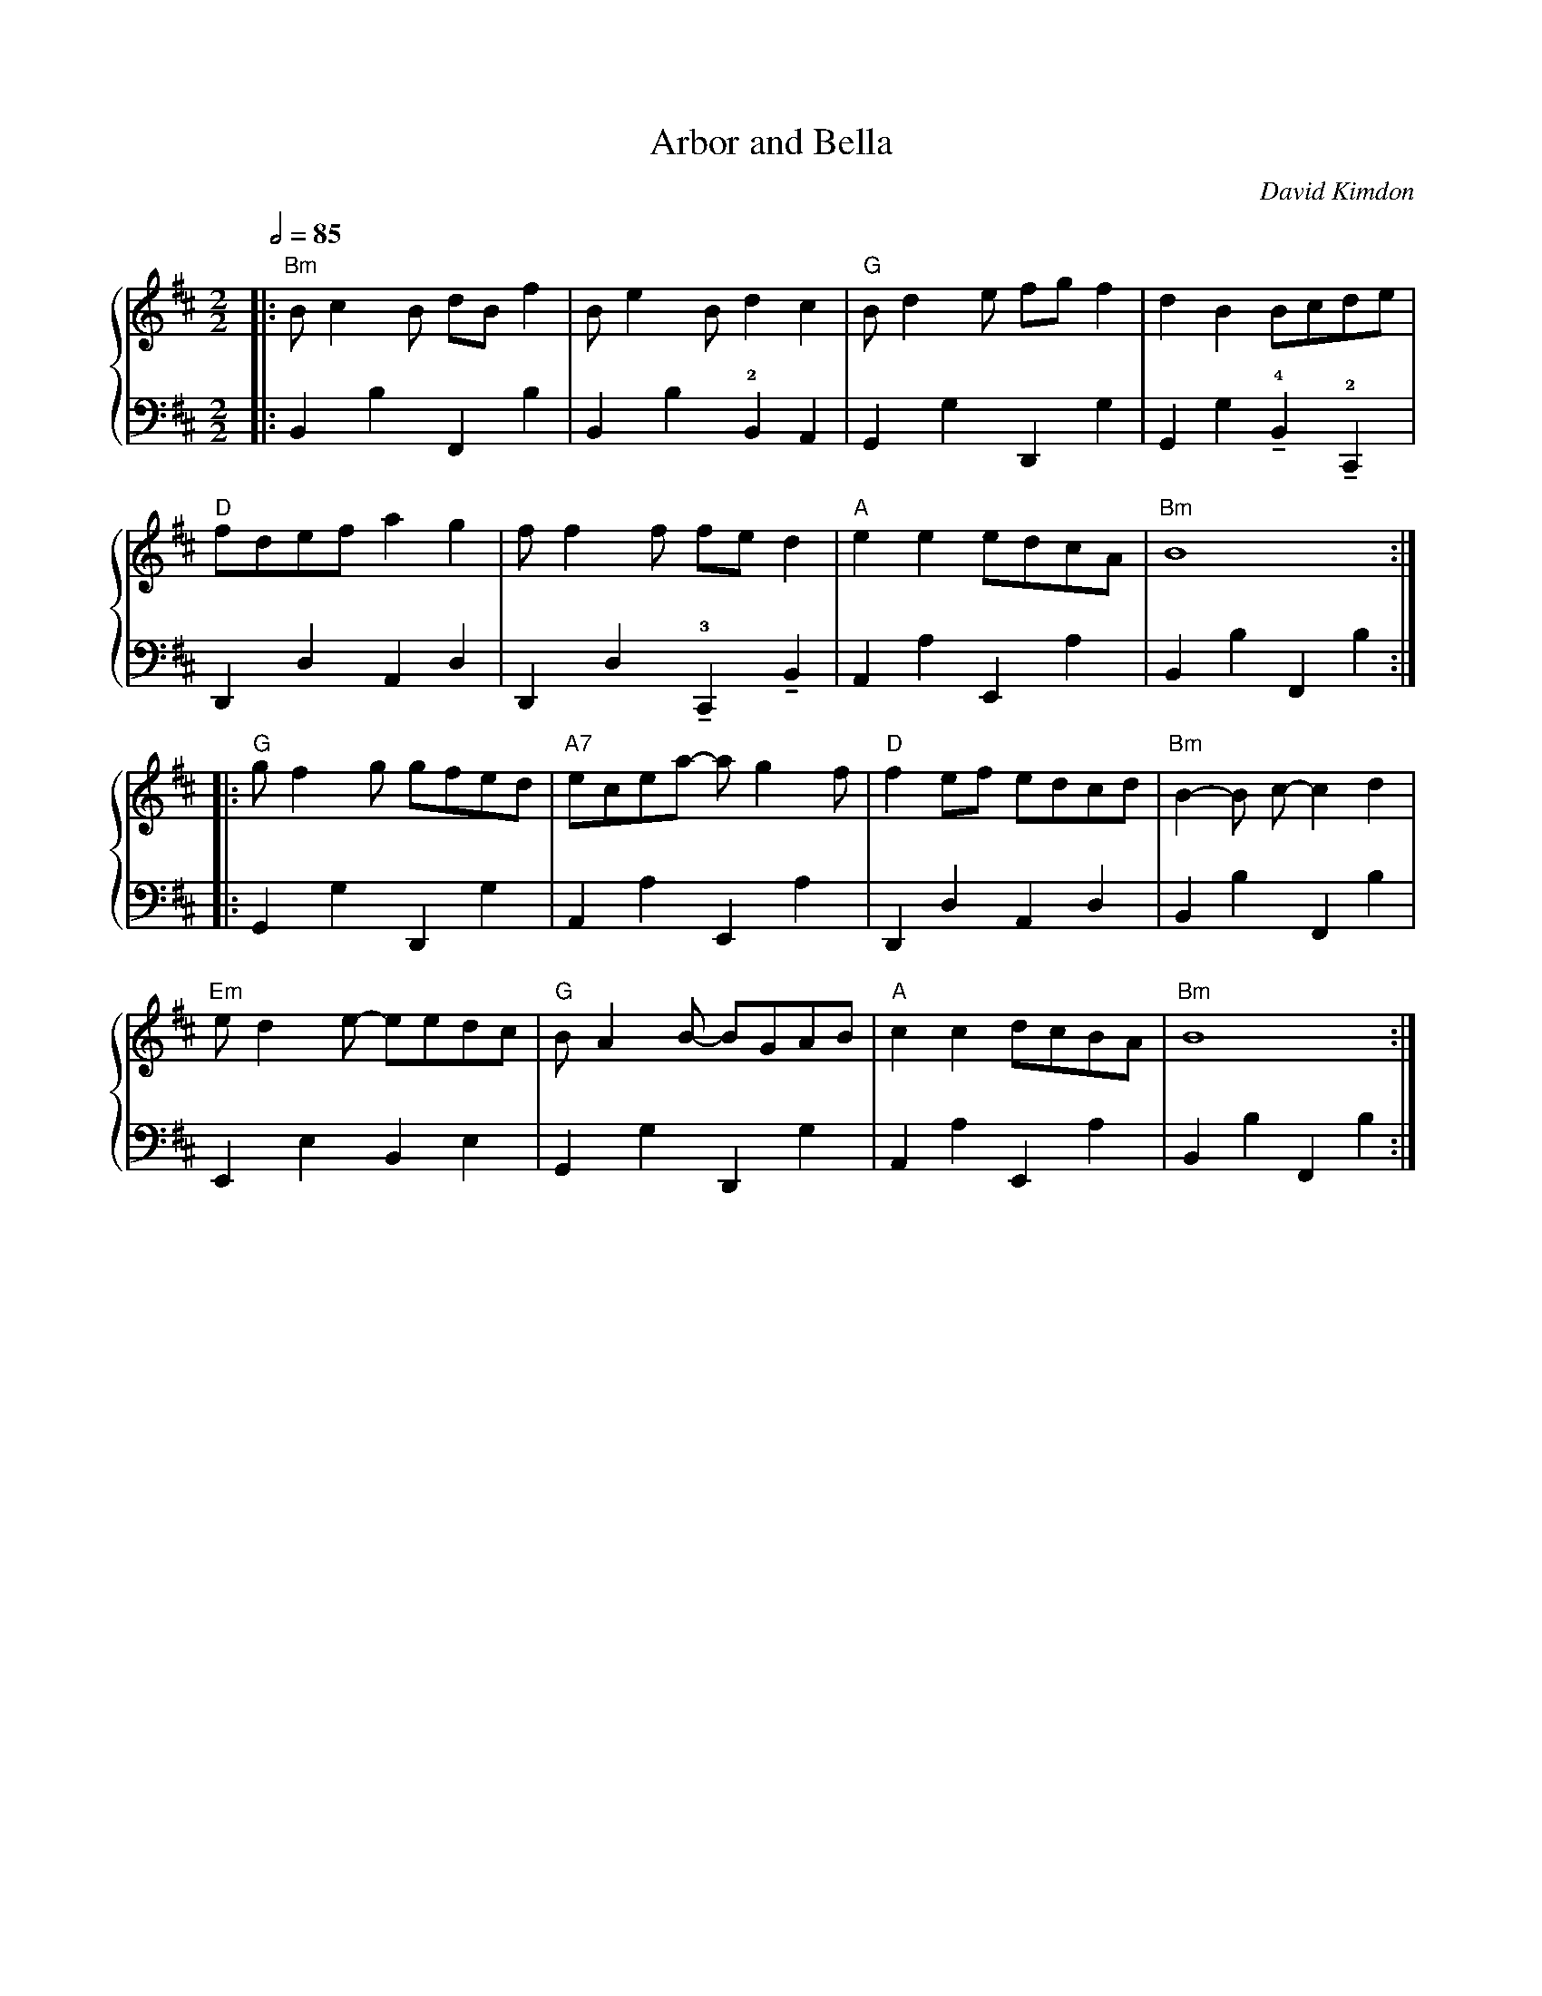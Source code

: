 X:1
Q:1/2=85
T: Arbor and Bella
C: David Kimdon
M:2/2
L:1/8
K:Bm
%%staves 	{1  2 }
V:1
|:"Bm"Bc2B dB f2|Be2Bd2c2|"G"Bd2e fgf2|d2B2 Bcde|
"D"fdefa2g2|ff2f fed2|"A"e2e2edcA|"Bm"B8:|
|:"G"gf2g gfed|"A7"ecea- ag2f|"D"f2ef edcd|"Bm"B2-B c-c2d2|
"Em"ed2e- eedc|"G"BA2B- BGAB|"A"c2c2dcBA|"Bm"B8:|
V:2
|:B,,2B,2F,,2B,2|B,,2B,2!2!B,,2A,,2|G,,2G,2D,,2G,2|G,,2G,2!4!!tenuto!B,,2!2!!tenuto!C,,2|
D,,2D,2A,,2D,2|D,,2D,2!3!!tenuto!C,,2!tenuto!B,,2|A,,2A,2E,,2A,2|B,,2B,2F,,2B,2:|
|:G,,2G,2D,,2G,2|A,,2A,2E,,2A,2|D,,2D,2A,,2D,2|B,,2B,2F,,2B,2|
E,,2E,2B,,2E,2|G,,2G,2D,,2G,2|A,,2A,2E,,2A,2|B,,2B,2F,,2B,2:|
